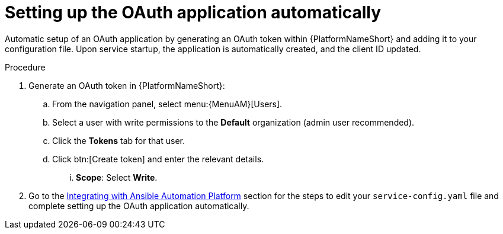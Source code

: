 :_mod-docs-content-type: PROCEDURE

[id="edge-manager-oauth-auto"]

= Setting up the OAuth application automatically

Automatic setup of an OAuth application by generating an OAuth token within {PlatformNameShort} and adding it to your configuration file. 
Upon service startup, the application is automatically created, and the client ID updated.
 
.Procedure

. Generate an OAuth token in {PlatformNameShort}:
.. From the navigation panel, select menu:{MenuAM}[Users].
.. Select a user with write permissions to the *Default* organization (admin user recommended).
.. Click the *Tokens* tab for that user.
.. Click btn:[Create token] and enter the relevant details.
... *Scope*: Select *Write*.
. Go to the link:{URLEdgeManager}/assembly-edge-manager-install#edge-manager-integrate-aap[Integrating with Ansible Automation Platform] section for the steps to edit your `service-config.yaml` file and complete setting up the OAuth application automatically.
